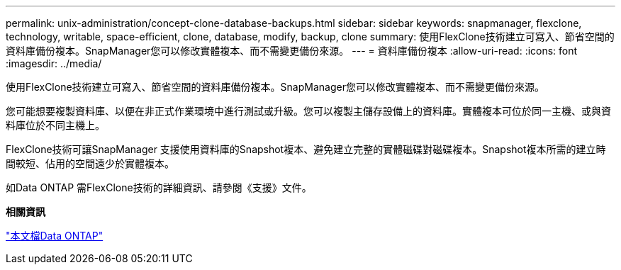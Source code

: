 ---
permalink: unix-administration/concept-clone-database-backups.html 
sidebar: sidebar 
keywords: snapmanager, flexclone, technology, writable, space-efficient, clone, database, modify, backup, clone 
summary: 使用FlexClone技術建立可寫入、節省空間的資料庫備份複本。SnapManager您可以修改實體複本、而不需變更備份來源。 
---
= 資料庫備份複本
:allow-uri-read: 
:icons: font
:imagesdir: ../media/


[role="lead"]
使用FlexClone技術建立可寫入、節省空間的資料庫備份複本。SnapManager您可以修改實體複本、而不需變更備份來源。

您可能想要複製資料庫、以便在非正式作業環境中進行測試或升級。您可以複製主儲存設備上的資料庫。實體複本可位於同一主機、或與資料庫位於不同主機上。

FlexClone技術可讓SnapManager 支援使用資料庫的Snapshot複本、避免建立完整的實體磁碟對磁碟複本。Snapshot複本所需的建立時間較短、佔用的空間遠少於實體複本。

如Data ONTAP 需FlexClone技術的詳細資訊、請參閱《支援》文件。

*相關資訊*

http://support.netapp.com/documentation/productsatoz/index.html["本文檔Data ONTAP"^]
